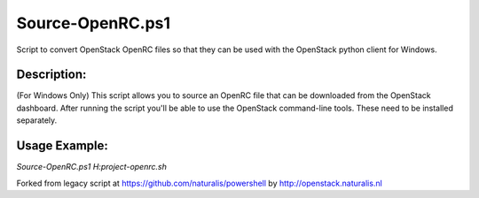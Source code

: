 Source-OpenRC.ps1
=================

Script to convert OpenStack OpenRC files so that they can be used with the OpenStack python client for Windows.

Description:
------------

(For Windows Only) This script allows you to source an OpenRC file that can be downloaded from the OpenStack dashboard. After running the script you'll be able to use the OpenStack command-line tools. These need to be installed separately.

Usage Example:
--------------

`Source-OpenRC.ps1 H:\project-openrc.sh`

Forked from legacy script at https://github.com/naturalis/powershell by http://openstack.naturalis.nl


